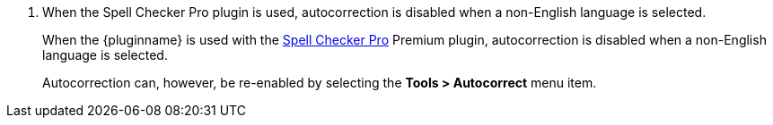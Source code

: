 . When the Spell Checker Pro plugin is used, autocorrection is disabled when a non-English language is selected.
+
When the {pluginname} is used with the xref:introduction-to-tiny-spellchecker.adoc[Spell Checker Pro] Premium plugin, autocorrection is disabled when a non-English language is selected.
+
Autocorrection can, however, be re-enabled by selecting the *Tools > Autocorrect* menu item.

